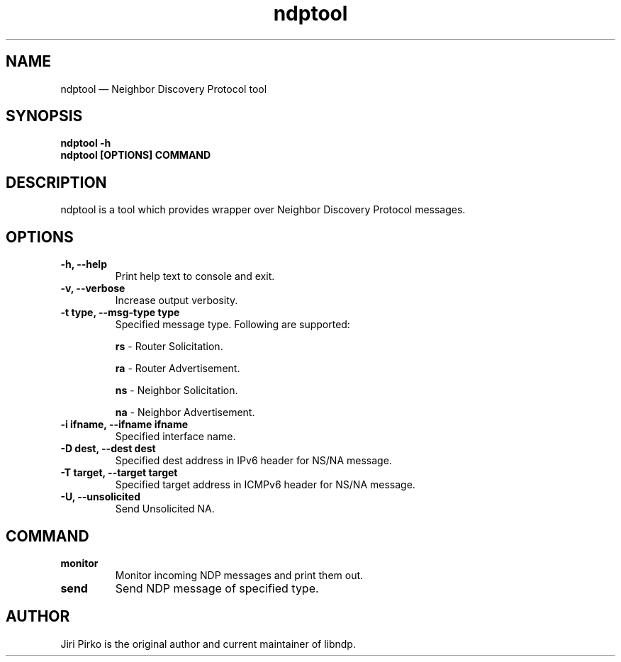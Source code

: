.TH ndptool 8 "16 April 2013" "libndp"
.SH NAME
ndptool \(em Neighbor Discovery Protocol tool
.SH SYNOPSIS
.B ndptool
.B \-h
.TP
.B ndptool [OPTIONS] COMMAND
.TP
.SH DESCRIPTION
.PP
ndptool is a tool which provides wrapper over Neighbor Discovery Protocol
messages.

.SH OPTIONS
.TP
.B "\-h, \-\-help"
Print help text to console and exit.

.TP
.B "\-v, \-\-verbose"
Increase output verbosity.

.TP
.B "\-t type, \-\-msg-type type"
Specified message type. Following are supported:

.BR "rs "-
Router Solicitation.

.BR "ra "-
Router Advertisement.

.BR "ns "-
Neighbor Solicitation.

.BR "na "-
Neighbor Advertisement.

.TP
.B "\-i ifname, \-\-ifname ifname"
Specified interface name.

.TP
.B "\-D dest, \-\-dest dest"
Specified dest address in IPv6 header for NS/NA message.

.TP
.B "\-T target, \-\-target target"
Specified target address in ICMPv6 header for NS/NA message.

.TP
.B "\-U, \-\-unsolicited"
Send Unsolicited NA.

.SH COMMAND
.TP
.B "monitor"
Monitor incoming NDP messages and print them out.

.TP
.B "send"
Send NDP message of specified type.

.SH AUTHOR
.PP
Jiri Pirko is the original author and current maintainer of libndp.
